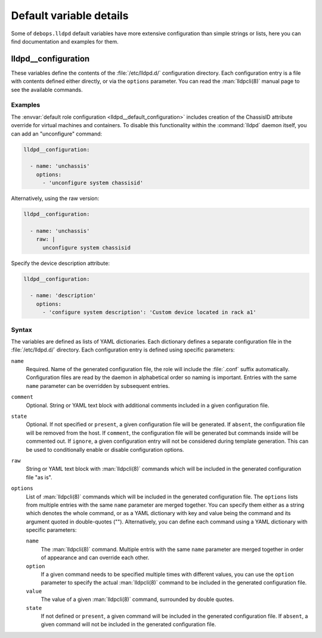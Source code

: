 .. Copyright (C) 2021 Maciej Delmanowski <drybjed@gmail.com>
.. Copyright (C) 2021 DebOps <https://debops.org/>
.. SPDX-License-Identifier: GPL-3.0-or-later

Default variable details
========================

Some of ``debops.lldpd`` default variables have more extensive configuration
than simple strings or lists, here you can find documentation and examples for
them.

.. only:: html

   .. contents::
      :local:
      :depth: 1


.. _lldpd__ref_configuration:

lldpd__configuration
--------------------

These variables define the contents of the :file:`/etc/lldpd.d/`
configuration directory. Each configuration entry is a file with contents
defined either directly, or via the ``options`` parameter. You can read the
:man:`lldpcli(8)` manual page to see the available commands.

Examples
~~~~~~~~

The :envvar:`default role configuration <lldpd__default_configuration>`
includes creation of the ChassisID attribute override for virtual machines and
containers. To disable this functionality within the :command:`lldpd` daemon
itself, you can add an "unconfigure" command:

.. code-block:: yaml

   lldpd__configuration:

     - name: 'unchassis'
       options:
         - 'unconfigure system chassisid'

Alternatively, using the raw version:

.. code-block:: yaml

   lldpd__configuration:

     - name: 'unchassis'
       raw: |
         unconfigure system chassisid

Specify the device description attribute:

.. code-block:: yaml

   lldpd__configuration:

     - name: 'description'
       options:
         - 'configure system description': 'Custom device located in rack a1'

Syntax
~~~~~~

The variables are defined as lists of YAML dictionaries. Each dictionary
defines a separate configuration file in the :file:`/etc/lldpd.d/` directory.
Each configuration entry is defined using specific parameters:

``name``
  Required. Name of the generated configuration file, the role will include the
  :file:`.conf` suffix automatically. Configuration files are read by the
  daemon in alphabetical order so naming is important. Entries with the same
  ``name`` parameter can be overridden by subsequent entries.

``comment``
  Optional. String or YAML text block with additional comments included in
  a given configuration file.

``state``
  Optional. If not specified or ``present``, a given configuration file will be
  generated. If ``absent``, the configuration file will be removed from the
  host. If ``comment``, the configuration file will be generated but commands
  inside will be commented out. If ``ignore``, a given configuration entry will
  not be considered during template generation. This can be used to
  conditionally enable or disable configuration options.

``raw``
  String or YAML text block with :man:`lldpcli(8)` commands which will be
  included in the generated configuration file "as is".

``options``
  List of :man:`lldpcli(8)` commands which will be included in the generated
  configuration file. The ``options`` lists from multiple entries with the same
  ``name`` parameter are merged together. You can specify them either as
  a string which denotes the whole command, or as a YAML dictionary with key
  and value being the command and its argument quoted in double-quotes ("").
  Alternatively, you can define each command using a YAML dictionary with
  specific parameters:

  ``name``
    The :man:`lldpcli(8)` command. Multiple entris with the same ``name``
    parameter are merged together in order of appearance and can override each
    other.

  ``option``
    If a given command needs to be specified multiple times with different
    values, you can use the ``option`` parameter to specify the actual
    :man:`lldpcli(8)` command to be included in the generated configuration
    file.

  ``value``
    The value of a given :man:`lldpcli(8)` command, surrounded by double
    quotes.

  ``state``
    If not defined or ``present``, a given command will be included in the
    generated configuration file. If ``absent``, a given command will not be
    included in the generated configuration file.
